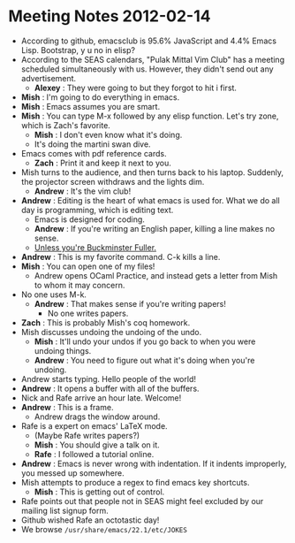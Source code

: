 * Meeting Notes 2012-02-14
  - According to github, emacsclub is 95.6% JavaScript and 4.4% Emacs
    Lisp. Bootstrap, y u no in elisp?
  - According to the SEAS calendars, "Pulak Mittal Vim Club" has a meeting
    scheduled simultaneously with us. However, they didn't send out
    any advertisement.
    - *Alexey* : They were going to but they forgot to hit i first.
  - *Mish* : I'm going to do everything in emacs.
  - *Mish* : Emacs assumes you are smart. 
  - *Mish* : You can type M-x followed by any elisp function. Let's try
    zone, which is Zach's favorite. 
    - *Mish* : I don't even know what it's doing.
    - It's doing the martini swan dive.
  - Emacs comes with pdf reference cards.
    - *Zach* : Print it and keep it next to you.
  - Mish turns to the audience, and then turns back to his
    laptop. Suddenly, the projector screen withdraws and the lights dim.
    - *Andrew* : It's the vim club!
  - *Andrew* : Editing is the heart of what emacs is used for. What we do all
    day is programming, which is editing text.
    - Emacs is designed for coding.
    - *Andrew* : If you're writing an English paper, killing a line makes no
      sense.
    - [[http://vanemden.wordpress.com/2009/01/01/ventilated-prose/][Unless you're Buckminster Fuller.]]
  - *Andrew* : This is my favorite command. C-k kills a line.
  - *Mish* : You can open one of my files!
    - Andrew opens OCaml Practice, and instead gets a letter from Mish to
      whom it may concern.
  - No one uses M-k.
    - *Andrew* : That makes sense if you're writing papers!
      - No one writes papers.
  - *Zach* : This is probably Mish's coq homework.
  - Mish discusses undoing the undoing of the undo.
    - *Mish* : It'll undo your undos if you go back to when you were undoing
      things.
    - *Andrew* : You need to figure out what it's doing when you're undoing.
  - Andrew starts typing. Hello people of the world!
  - *Andrew* : It opens a buffer with all of the buffers.
  - Nick and Rafe arrive an hour late. Welcome!
  - *Andrew* : This is a frame.
    - Andrew drags the window around.
  - Rafe is a expert on emacs' LaTeX mode.
    - (Maybe Rafe writes papers?)
    - *Mish* : You should give a talk on it.
    - *Rafe* : I followed a tutorial online.
  - *Andrew* : Emacs is never wrong with indentation. If it indents
    improperly, you messed up somewhere.
  - Mish attempts to produce a regex to find emacs key shortcuts.
    - *Mish* : This is getting out of control.
  - Rafe points out that people not in SEAS might feel excluded by our
    mailing list signup form.
  - Github wished Rafe an octotastic day!
  - We browse ~/usr/share/emacs/22.1/etc/JOKES~
